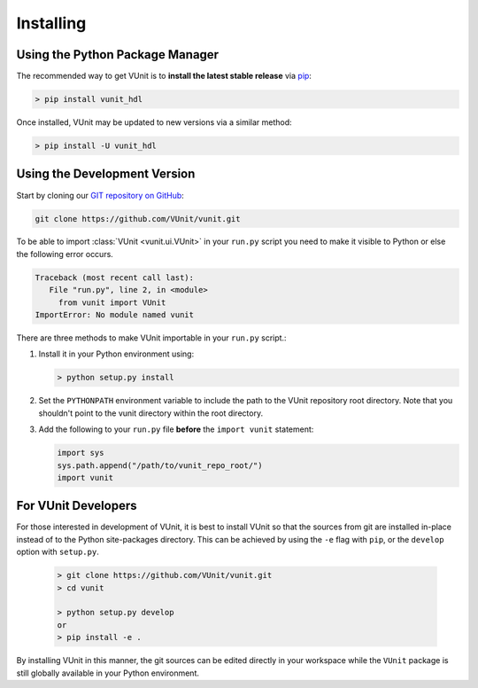 .. _installing:

Installing
==========
Using the Python Package Manager
--------------------------------
The recommended way to get VUnit is to **install the latest stable release** via `pip <https://pip.pypa.io/en/stable/>`__:

.. code-block:: console

   > pip install vunit_hdl

Once installed, VUnit may be updated to new versions via a similar method:

.. code-block:: console

   > pip install -U vunit_hdl


Using the Development Version
-----------------------------
Start by cloning our `GIT repository on GitHub <https://github.com/vunit/vunit/>`__:

.. code-block:: console

   git clone https://github.com/VUnit/vunit.git

To be able to import :class:`VUnit <vunit.ui.VUnit>` in your ``run.py`` script
you need to make it visible to Python or else the following error
occurs.

.. code-block:: console

   Traceback (most recent call last):
      File "run.py", line 2, in <module>
        from vunit import VUnit
   ImportError: No module named vunit

There are three methods to make VUnit importable in your ``run.py`` script.:

1. Install it in your Python environment using:

   .. code-block:: console

      > python setup.py install

2. Set the ``PYTHONPATH`` environment variable to include the path to
   the VUnit repository root directory. Note that you shouldn't point
   to the vunit directory within the root directory.

3. Add the following to your ``run.py`` file **before** the ``import vunit``
   statement:

   .. code-block:: python

      import sys
      sys.path.append("/path/to/vunit_repo_root/")
      import vunit

For VUnit Developers
--------------------
For those interested in development of VUnit, it is best to install
VUnit so that the sources from git are installed in-place instead of to the
Python site-packages directory. This can be achieved by using the ``-e`` flag
with ``pip``, or the ``develop`` option with ``setup.py``.

   .. code-block:: console

      > git clone https://github.com/VUnit/vunit.git
      > cd vunit
      
      > python setup.py develop
      or
      > pip install -e .

By installing VUnit in this manner, the git sources can be edited directly in
your workspace while the ``VUnit`` package is still globally available in your
Python environment.
